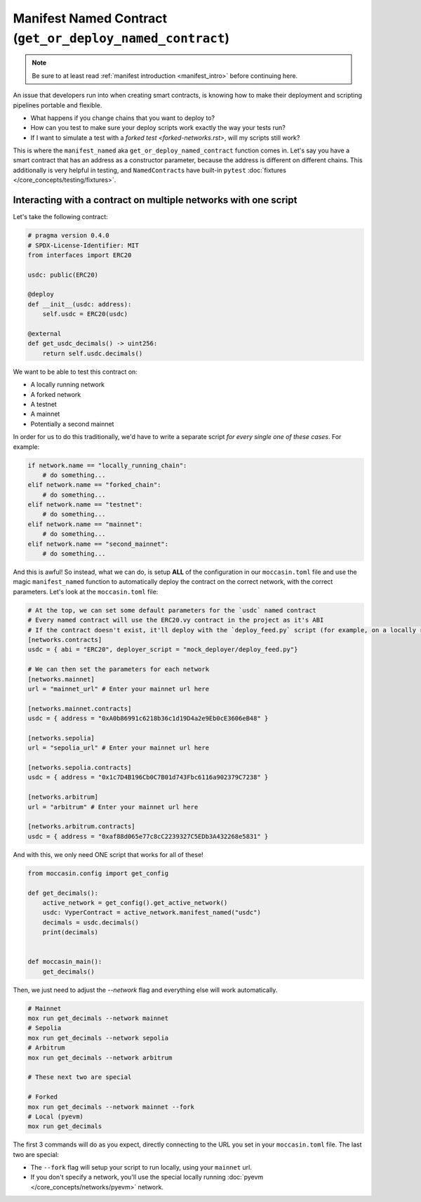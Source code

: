 .. _manifesting:

Manifest Named Contract (``get_or_deploy_named_contract``)
==========================================================

.. note::

    Be sure to at least read :ref:`manifest introduction <manifest_intro>` before continuing here.

An issue that developers run into when creating smart contracts, is knowing how to make their deployment and scripting pipelines portable and flexible. 

- What happens if you change chains that you want to deploy to?
- How can you test to make sure your deploy scripts work exactly the way your tests run?
- If I want to simulate a test with a `forked test <forked-networks.rst>`, will my scripts still work?

This is where the ``manifest_named`` aka ``get_or_deploy_named_contract`` function comes in. Let's say you have a smart contract that has an address as a constructor parameter, because the address is different on different chains. This additionally is very helpful in testing, and ``NamedContract``\s have built-in ``pytest`` :doc:`fixtures </core_concepts/testing/fixtures>`.

Interacting with a contract on multiple networks with one script 
----------------------------------------------------------------

Let's take the following contract:

.. code-block:: python 

    # pragma version 0.4.0
    # SPDX-License-Identifier: MIT
    from interfaces import ERC20

    usdc: public(ERC20)

    @deploy
    def __init__(usdc: address):
        self.usdc = ERC20(usdc)
    
    @external
    def get_usdc_decimals() -> uint256:
        return self.usdc.decimals()

We want to be able to test this contract on:

- A locally running network 
- A forked network 
- A testnet 
- A mainnet 
- Potentially a second mainnet 

In order for us to do this traditionally, we'd have to write a separate script *for every single one of these cases*. For example:

.. code-block:: python 

    if network.name == "locally_running_chain":
        # do something...
    elif network.name == "forked_chain":
        # do something...
    elif network.name == "testnet":
        # do something...
    elif network.name == "mainnet":
        # do something...
    elif network.name == "second_mainnet":
        # do something...

And this is awful! So instead, what we can do, is setup **ALL** of the configuration in our ``moccasin.toml`` file and use the magic ``manifest_named`` function to automatically deploy the contract on the correct network, with the correct parameters. Let's look at the ``moccasin.toml`` file:

.. code-block:: toml 

    # At the top, we can set some default parameters for the `usdc` named contract 
    # Every named contract will use the ERC20.vy contract in the project as it's ABI 
    # If the contract doesn't exist, it'll deploy with the `deploy_feed.py` script (for example, on a locally running network)
    [networks.contracts]
    usdc = { abi = "ERC20", deployer_script = "mock_deployer/deploy_feed.py"}

    # We can then set the parameters for each network
    [networks.mainnet]
    url = "mainnet_url" # Enter your mainnet url here

    [networks.mainnet.contracts]
    usdc = { address = "0xA0b86991c6218b36c1d19D4a2e9Eb0cE3606eB48" }

    [networks.sepolia]
    url = "sepolia_url" # Enter your mainnet url here

    [networks.sepolia.contracts]
    usdc = { address = "0x1c7D4B196Cb0C7B01d743Fbc6116a902379C7238" }

    [networks.arbitrum]
    url = "arbitrum" # Enter your mainnet url here

    [networks.arbitrum.contracts]
    usdc = { address = "0xaf88d065e77c8cC2239327C5EDb3A432268e5831" }

And with this, we only need ONE script that works for all of these! 

.. code-block:: python 

    from moccasin.config import get_config

    def get_decimals():
        active_network = get_config().get_active_network()
        usdc: VyperContract = active_network.manifest_named("usdc")
        decimals = usdc.decimals()
        print(decimals)


    def moccasin_main():
        get_decimals()

Then, we just need to adjust the `--network` flag and everything else will work automatically.

.. code-block:: bash

    # Mainnet
    mox run get_decimals --network mainnet
    # Sepolia
    mox run get_decimals --network sepolia
    # Arbitrum
    mox run get_decimals --network arbitrum

    # These next two are special 

    # Forked
    mox run get_decimals --network mainnet --fork
    # Local (pyevm)
    mox run get_decimals 

The first 3 commands will do as you expect, directly connecting to the URL you set in your ``moccasin.toml`` file. The last two are special:

- The ``--fork`` flag will setup your script to run locally, using your ``mainnet`` url. 
- If you don't specify a network, you'll use the special locally running :doc:`pyevm </core_concepts/networks/pyevm>` network.